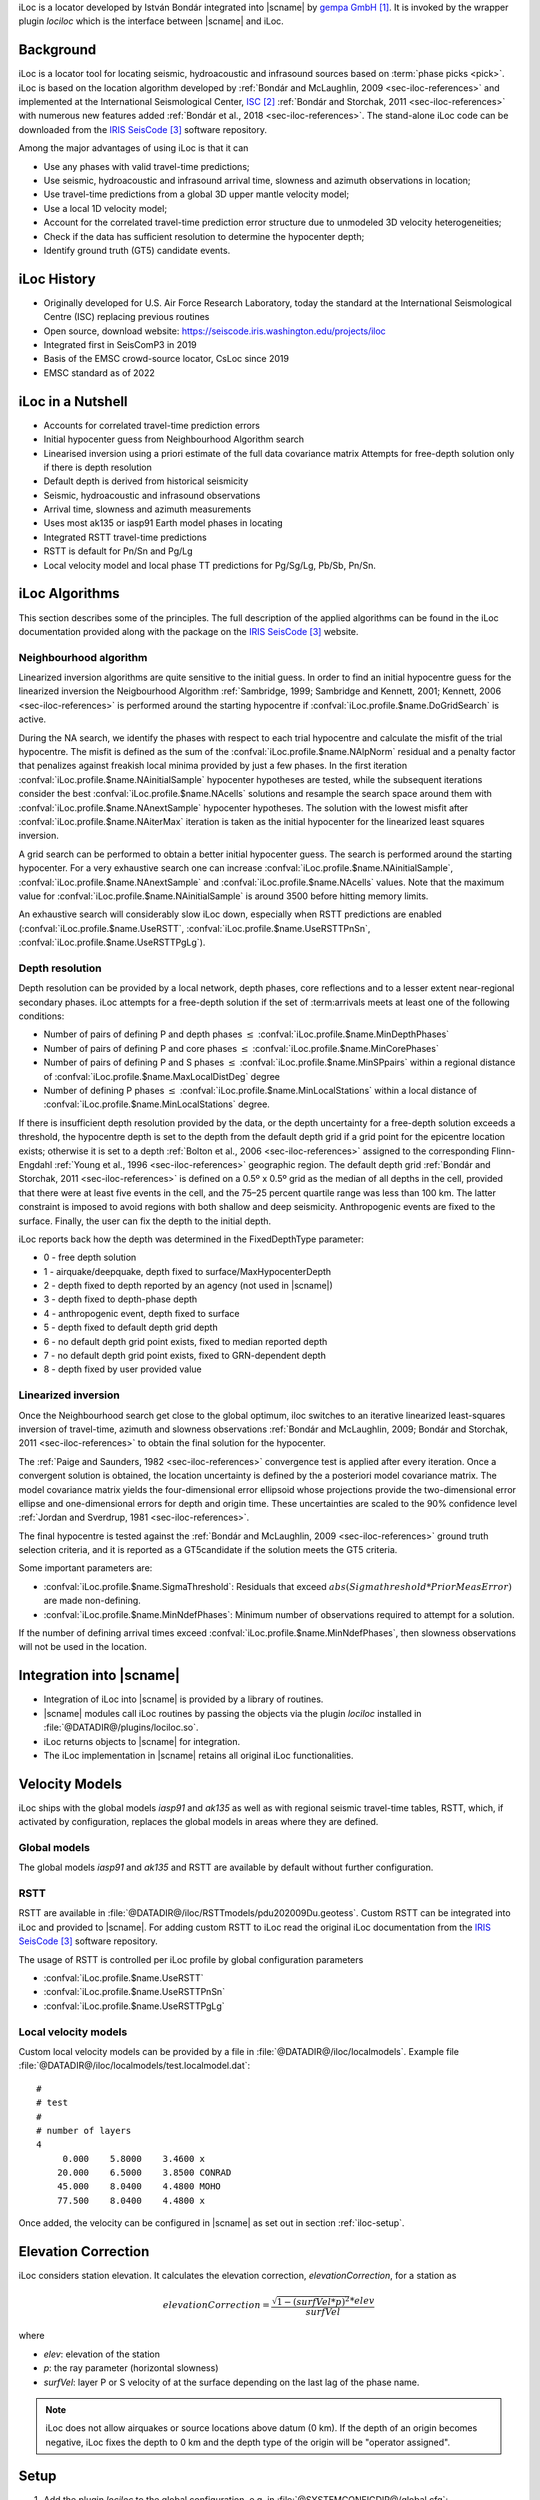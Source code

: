 iLoc is a locator developed by István Bondár integrated into |scname|
by `gempa GmbH`_. It is invoked by the wrapper plugin *lociloc* which is the
interface between |scname| and iLoc.


Background
==========

iLoc is a locator tool for locating seismic, hydroacoustic and infrasound sources
based on :term:`phase picks <pick>`. iLoc is based on the location algorithm developed
by :ref:`Bondár and McLaughlin, 2009 <sec-iloc-references>` and implemented at the
International Seismological Center, `ISC`_ :ref:`Bondár and Storchak, 2011 <sec-iloc-references>`
with numerous new features added :ref:`Bondár et al., 2018 <sec-iloc-references>`.
The stand-alone iLoc code can be downloaded from the `IRIS SeisCode`_ software repository.

Among the major advantages of using iLoc is that it can

* Use any phases with valid travel-time predictions;
* Use seismic, hydroacoustic and infrasound arrival time, slowness and azimuth
  observations in location;
* Use travel-time predictions from a global 3D upper mantle velocity model;
* Use a local 1D velocity model;
* Account for the correlated travel-time prediction error structure due to
  unmodeled 3D velocity heterogeneities;
* Check if the data has sufficient resolution to determine the hypocenter depth;
* Identify ground truth (GT5) candidate events.


iLoc History
============

* Originally developed for U.S. Air Force Research Laboratory, today the standard
  at the International Seismological Centre (ISC) replacing previous routines
* Open source, download website: https://seiscode.iris.washington.edu/projects/iloc
* Integrated first in SeisComP3 in 2019
* Basis of the EMSC crowd-source locator, CsLoc since 2019
* EMSC standard as of 2022


iLoc in a Nutshell
==================

* Accounts for correlated travel-time prediction errors
* Initial hypocenter guess from Neighbourhood Algorithm search
* Linearised inversion using a priori estimate of the full data covariance matrix
  Attempts for free-depth solution only if there is depth resolution
* Default depth is derived from historical seismicity
* Seismic, hydroacoustic and infrasound observations
* Arrival time, slowness and azimuth measurements
* Uses most ak135 or iasp91 Earth model phases in locating
* Integrated RSTT travel-time predictions
* RSTT is default for Pn/Sn and Pg/Lg
* Local velocity model and local phase TT predictions for Pg/Sg/Lg, Pb/Sb, Pn/Sn.


iLoc Algorithms
===============

This section describes some of the principles. The full description of the applied
algorithms can be found in the iLoc documentation provided along with the package
on the `IRIS SeisCode`_ website.



Neighbourhood algorithm
-----------------------

Linearized inversion algorithms are quite sensitive to the initial guess. In order
to find an initial hypocentre guess for the linearized inversion the Neigbourhood
Algorithm :ref:`Sambridge, 1999; Sambridge and Kennett, 2001;
Kennett, 2006 <sec-iloc-references>` is performed around the starting hypocentre
if :confval:`iLoc.profile.$name.DoGridSearch` is active.

During the NA search, we identify the phases with respect to each trial hypocentre
and calculate the misfit of the trial hypocentre. The misfit is defined as the sum
of the :confval:`iLoc.profile.$name.NAlpNorm` residual and a penalty factor that
penalizes against freakish local minima provided by just a few phases. In the first
iteration :confval:`iLoc.profile.$name.NAinitialSample` hypocenter hypotheses are tested,
while the subsequent iterations consider the best :confval:`iLoc.profile.$name.NAcells`
solutions and resample the search space around them with
:confval:`iLoc.profile.$name.NAnextSample` hypocenter hypotheses. The solution with
the lowest misfit after :confval:`iLoc.profile.$name.NAiterMax` iteration is taken
as the initial hypocenter for the linearized least squares inversion.


A grid search can be performed to obtain a better initial hypocenter
guess. The search is performed around the starting hypocenter.
For a very exhaustive search one can increase :confval:`iLoc.profile.$name.NAinitialSample`,
:confval:`iLoc.profile.$name.NAnextSample` and :confval:`iLoc.profile.$name.NAcells`
values. Note that the maximum value for :confval:`iLoc.profile.$name.NAinitialSample`
is around 3500 before hitting memory limits.

An exhaustive search will
considerably slow iLoc down, especially when RSTT predictions are
enabled (:confval:`iLoc.profile.$name.UseRSTT`, :confval:`iLoc.profile.$name.UseRSTTPnSn`,
:confval:`iLoc.profile.$name.UseRSTTPgLg`).


Depth resolution
----------------

Depth resolution can be provided by a local network, depth phases, core reflections
and to a lesser extent near-regional secondary phases. iLoc attempts for a free-depth
solution if the set of :term:arrivals meets at least one of the following conditions:

* Number of pairs of defining P and depth phases :math:`\le` :confval:`iLoc.profile.$name.MinDepthPhases`
* Number of pairs of defining P and core phases :math:`\le` :confval:`iLoc.profile.$name.MinCorePhases`
* Number of pairs of defining P and S phases :math:`\le` :confval:`iLoc.profile.$name.MinSPpairs`
  within a regional distance of :confval:`iLoc.profile.$name.MaxLocalDistDeg` degree
* Number of defining P phases :math:`\le` :confval:`iLoc.profile.$name.MinLocalStations`
  within a local distance of :confval:`iLoc.profile.$name.MinLocalStations` degree.

If there is insufficient depth resolution provided by the data, or the depth uncertainty
for a free-depth solution exceeds a threshold, the hypocentre depth is set to the depth
from the default depth grid if a grid point for the epicentre location exists; otherwise
it is set to a depth :ref:`Bolton et al., 2006 <sec-iloc-references>` assigned to
the corresponding Flinn-Engdahl :ref:`Young et al., 1996 <sec-iloc-references>` geographic
region. The default depth grid :ref:`Bondár and Storchak, 2011 <sec-iloc-references>`
is defined on a 0.5º x 0.5º grid as the median of all depths in the cell, provided
that there were at least five events in the cell, and the 75–25 percent quartile
range was less than 100 km. The latter constraint is imposed to avoid regions with
both shallow and deep seismicity. Anthropogenic events are fixed to the surface.
Finally, the user can fix the depth to the initial depth.

iLoc reports back how the depth was determined in the FixedDepthType parameter:

* 0 - free depth solution
* 1 - airquake/deepquake, depth fixed to surface/MaxHypocenterDepth
* 2 - depth fixed to depth reported by an agency (not used in |scname|)
* 3 - depth fixed to depth-phase depth
* 4 - anthropogenic event, depth fixed to surface
* 5 - depth fixed to default depth grid depth
* 6 - no default depth grid point exists, fixed to median reported depth
* 7 - no default depth grid point exists, fixed to GRN-dependent depth
* 8 - depth fixed by user provided value


Linearized inversion
--------------------

Once the Neighbourhood search get close to the global optimum, iloc switches
to an iterative linearized least-squares inversion of travel-time, azimuth and
slowness observations :ref:`Bondár and McLaughlin, 2009;
Bondár and Storchak, 2011 <sec-iloc-references>` to obtain the final solution
for the hypocenter.

The :ref:`Paige and Saunders, 1982 <sec-iloc-references>` convergence test is
applied after every iteration. Once a convergent solution is obtained, the location
uncertainty is defined by the a posteriori model covariance matrix. The model
covariance matrix yields the four-dimensional error ellipsoid whose projections
provide the two-dimensional error ellipse and one-dimensional errors for depth
and origin time. These uncertainties are scaled to the 90% confidence level
:ref:`Jordan and Sverdrup, 1981 <sec-iloc-references>`.

The final hypocentre is tested against the :ref:`Bondár and McLaughlin, 2009 <sec-iloc-references>`
ground truth selection criteria, and it is reported as a GT5candidate if the solution
meets the GT5 criteria.

Some important parameters are:

* :confval:`iLoc.profile.$name.SigmaThreshold`: Residuals that exceed
  :math:`abs(Sigmathreshold * PriorMeasError)` are made non-defining.
* :confval:`iLoc.profile.$name.MinNdefPhases`: Minimum number of observations
  required to attempt for a solution.

If the number of defining arrival times exceed :confval:`iLoc.profile.$name.MinNdefPhases`,
then slowness observations will not be used in the location.


Integration into |scname|
=========================

* Integration of iLoc into |scname| is provided by a library of routines.
* |scname| modules call iLoc routines by passing the objects via the plugin *lociloc*
  installed in :file:`@DATADIR@/plugins/lociloc.so`.
* iLoc returns objects to |scname| for integration.
* The iLoc implementation in |scname| retains all original iLoc functionalities.


Velocity Models
===============

iLoc ships with the global models *iasp91* and *ak135* as well as with regional
seismic travel-time tables, RSTT, which, if activated by configuration, replaces
the global models in areas where they are defined.


.. _iloc-velocity_global:

Global models
-------------

The global models *iasp91* and *ak135* and RSTT are available by default without
further configuration.


.. _iloc-velocity_rstt:

RSTT
----

RSTT are available in :file:`@DATADIR@/iloc/RSTTmodels/pdu202009Du.geotess`.
Custom RSTT can be integrated into iLoc and provided to |scname|.
For adding custom RSTT to iLoc read the original iLoc documentation from the
`IRIS SeisCode`_ software repository.


The usage of RSTT is controlled per iLoc profile by global configuration
parameters

* :confval:`iLoc.profile.$name.UseRSTT`
* :confval:`iLoc.profile.$name.UseRSTTPnSn`
* :confval:`iLoc.profile.$name.UseRSTTPgLg`


.. _iloc-velocity_local:

Local velocity models
----------------------

Custom local velocity models can be provided by a file in
:file:`@DATADIR@/iloc/localmodels`. Example file
:file:`@DATADIR@/iloc/localmodels/test.localmodel.dat`: ::

   #
   # test
   #
   # number of layers
   4
        0.000    5.8000    3.4600 x
       20.000    6.5000    3.8500 CONRAD
       45.000    8.0400    4.4800 MOHO
       77.500    8.0400    4.4800 x

Once added, the velocity can be configured in |scname| as set out in section
:ref:`iloc-setup`.


Elevation Correction
====================

iLoc considers station elevation. It calculates the elevation correction,
*elevationCorrection*, for a station as

.. math::

   elevationCorrection = \frac{\sqrt{1 - (surfVel * p)^2} * elev}{surfVel}

where

* *elev*: elevation of the station
* *p*: the ray parameter (horizontal slowness)
* *surfVel*: layer P or S velocity of at the surface depending on the last lag
  of the phase name.


.. note ::

   iLoc does not allow airquakes or source locations above datum (0 km). If the
   depth of an origin becomes negative, iLoc
   fixes the depth to 0 km and the depth type of the origin will be "operator assigned".


.. _iloc-setup:

Setup
=====

#. Add the plugin *lociloc* to the global configuration, e.g. in
   :file:`@SYSTEMCONFIGDIR@/global.cfg`: ::

      plugins = ${plugins}, lociloc

#. Download iLoc from the iLoc website, extract the travel-time tables and model files.
   Then, install the required files and directories in :file:`@DATADIR@/iloc`, e.g.: ::

      mkdir $SEISCOMP_ROOT/share/iloc
      wget -O /tmp/iLocAuxDir.tgz "http://iloc.geochem.hu/data/iLocAuxDir.tgz"
      tar xvf /tmp/iLocAuxDir.tgz -C /tmp/
      cp -r /tmp/iLocAuxDir $SEISCOMP_ROOT/share/iloc/auxdata

   .. note ::

      * Check https://seiscode.iris.washington.edu/projects/iloc for updates before
        downloading
      * Instead of copying the :file:`auxdata` directory, you can also create a
        symbolic link and maintain always the same iLoc versin in |scname| and
        externally.

#. Add and configure iLoc profiles for the velocity models. The global models *iasp91*
   and *ak135* are considered by default with default configuration parameters.
   Create new profiles in oder to adjust their configuration parameters:

   * :confval:`iLoc.profile.$name.globalModel`: The name of the
     :ref:`global model <iloc-velocity_global>`, e.g. *iasp91* or *ak135*.
   * Consider the :ref:`RSTT parameters <iloc-velocity_rstt>`.
   * :confval:`iLoc.profile.$name.LocalVmodel`: The name of the file containing
     the :ref:`local velocity model <iloc-velocity_local>`.
   * :confval:`iLoc.profile.$name.DoNotRenamePhases`: Renaming seismic phases automatically
     impacts the usability of the origins with other locators and locator profiles.
     Activate the parameter to avoid phase renaming.
   * Consider the remaining parameters.

   .. note ::

      Creating the profiles allows using the same global velocity model along
      with different local models or RSTT settings in separate profiles.

#. Test the locator using :ref:`scolv` or configure with :ref:`screloc` or other
   locator modules.


Interactive Usage
=================

Once the *lociloc* plugin is configured, the iLoc locator can be selected in
:ref:`scolv`:

.. figure:: media/scolv-iloc-locator.png
   :align: center

   Select iLoc locator

along with a profile:

.. figure:: media/scolv-iloc-profile.png
   :align: center

   Select iLoc profile

The settings for iLoc can be adjusted by pressing the wrench button next to the
locator selection combo box

.. figure:: media/scolv-iloc-change.png
   :align: center

   Start the settings dialog

which opens the iLoc settings dialog:

.. figure:: media/scolv-iloc-settings.png
   :align: center

   Adjust the settings and click OK to confirm

.. warning ::

   By default, automatic phase renaming by iLoc is active. The renaming may change
   the phase names, e.g. from P to Pn.

   Renaming seismic phases automatically will later impact the usability of
   the new origins with other locators and locator
   profiles. Deactivate DoNotRenamePhases to avoid phase renaming.

   However,
   when deactivating, iLoc may not provide results if the initial phases do not
   exist in the phase table for the given source depth and epicentral distance.
   Example: For great source depth and small epicentral distance, the first arrival
   phase is p or Pn and not P but |scname| provides P.

After relocating, the iLoc locator and the selected profile are shown in the scolv
Location tab as Method and Earth model, respectively:

.. figure:: media/scolv-iloc-info.png
   :align: center

   Information in scolv Locator tab


.. _sec-iloc-references:

References
==========

.. target-notes::

.. _`gempa GmbH`: https://www.gempa.de
.. _`ISC`: http://www.isc.ac.uk
.. _`IRIS SeisCode`: https://seiscode.iris.washington.edu/projects/iloc


#. Bolton, M.K., D.A. Storchak, and J. Harris, 2006, Updating default depth in the
   ISC bulletin, Phys. Earth Planet. Int., 158, 27-45.
#. Bondár, I., K. McLaughlin and H. Israelsson, Improved event location uncertainty
   estimates, Science Applications International Corp., Final Report, AFRL-RV-HA-TR-2008-1074, 2008.
#. Bondár, I. and K. McLaughlin, Seismic location bias and uncertainty in the presence
   of correlated and non-Gaussian travel-time errors, Bull. Seism. Soc. Am., 99, 172-193, DOI:10.1785/0120080922, 2009.
#. Bondár, I. and K. McLaughlin, 2009, A new ground truth data set for seismic studies,
   Seism. Res. Let., 80, 465-472.
#. Bondár, I., and D. Storchak, Improved location procedures at the International
   Seismological Centre, Geophys. J. Int., 186, 1220-1244, DOI:10.1111/j.1365-246X.2011.05107.x, 2011.
#. Bondár, I., E.R. Engdahl, A. Villasenor, J.Harris and D. Storchak, ISC-GEM:
   Global instrumental earthquake catalogue (1900-2009), II. Location and seismicity
   patterns, Phys. Earth. Planet. Int., DOI: 10.1016/j.pepi.2014.06.002, 239, 2-13, 2015.
#. Bondár, I., P. Mónus, Cs. Czanik, M. Kiszely, Z. Gráczer, Z. Wéber, and the
   AlpArrayWorking Group, Relocation of Seismicity in the Pannonian Basin Using a
   Global 3D Velocity Model, Seism. Res. Let., 89, 2284-2293, DOI:10.1785/0220180143, 2018.
#. Buland, R. and C.H. Chapman, 1983. The computation of seismic travel times,
   Bull. Seism. Soc. Am., 73, 1271-1302.
#. Dziewonski, A.M. and F. Gilbert, 1976, The effect of small, aspherical perturbations
   on travel times and a re-examination of the correction for ellipticity,
   Geophys., J. R. Astr. Soc., 44, 7-17.
#. Engdahl, E.R., R. van der Hilst, and R. Buland, 1998. Global teleseismic earthquake
   relocation with improved travel times and procedures for depth determination,
   Bull. Seism. Soc. Am., 88, 722-743.
#. Jordan T.H. and K.A. Sverdrup, 1981, Teleseismic location techniques and their
   application to earthquake clusters in the South-Central Pacific, Bull. Seism.
   Soc. Am., 71, 1105-1130.
#. Kennett, B. and Engdahl, E.R., 1991. Travel times for global earthquake location
   and phase identification, Geophys. J. Int., 105, 429–465.
#. Kennett, B.L.N., E.R. Engdahl, and R. Buland,  1995. Constraints on seismic velocities
   in the Earth from traveltimes, Geophys. J. Int., 122, 108-124.
#. Kennett, B.L.N. and O. Gudmundsson, 1996, Ellipticity corrections for seismic phases,
   Geophys. J. Int., 127, 40-48.
#. Myers, S.C, M.L. Begnaud, S. Ballard, M.E. Pasyanos, W.S. Phillips, A.L. Ramirez,
   M.S. Antolik, K.D. Hutchenson, J. Dwyer, C. A. Rowe, and G. S. Wagner, 2010,
   A crust and upper mantle model of Eurasia and North Africa for Pn travel time calculation,
   Bull. Seism. Soc. Am., 100, 640-656.
#. Paige, C. and M. Saunders, 1982, LSQR: An Algorithm for Sparse Linear Equations and
   Sparse Least Squares, ACM Trans. Math. Soft., 8, 43-71.
#. Sambridge, M., 1999, Geophysical inversion with a neighbourhood algorithm. I.
   Searching the parameter space, Geophys. J. Int., 138, 479-494.
#. Sambridge, M. and B.L.N. Kennett, 2001, Seismic event location: non-linear
   inversion using a neighbourhood algorithm, Pageoph, 158, 241-257.
#. Weber, B., Bondár, I., Roessler, D., Becker, J., SeisComP3 iLoc Integration Applied
   to Array Processing, SnT conference, Abstract: T3.5-P54, Vienna / Austria, 2019,
   `abstract: T3.5-P54 <https://events.ctbto.org/sites/default/files/2020-05/20190614-2019%20Book%20Of%20Abstracts%20Web%20Version%20with%20front%20cover%20-%20edited.pdf>`_
#. Young, J.B., B.W. Presgrave, H. Aichele, D.A. Wiens and E.A. Flinn, 1996.
   The Flinn-Engdahl regionalization scheme: the 1995 revision, Phys. Earth Planet. Int.,
   96, 223-297.
